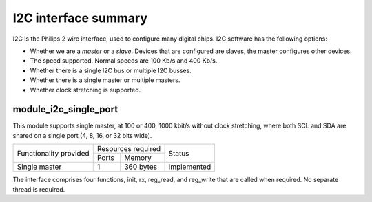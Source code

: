 I2C interface summary
=====================

I2C is the Philips 2 wire interface, used to configure many digital chips.
I2C software has the following options:

* Whether we are a *master* or a *slave*. Devices that are configured are
  slaves, the master configures other devices. 

* The speed supported. Normal speeds are 100 Kb/s and 400 Kb/s. 

* Whether there is a single I2C bus or multiple I2C busses.

* Whether there is a single master or multiple masters.

* Whether clock stretching is supported.


module_i2c_single_port
----------------------

This module supports single master, at 100 or 400, 1000 kbit/s without clock
stretching, where both SCL and SDA are shared on a single port (4, 8, 16,
or 32 bits wide).

.. table::
 :class: vertical-borders horizontal-borders

 +---------------------------+-----------------------+------------------------+
 | Functionality provided    | Resources required    | Status                 | 
 |                           +-----------+-----------+                        |
 |                           | Ports     | Memory    |                        |
 +---------------------------+-----------+-----------+------------------------+
 | Single master             | 1         | 360 bytes | Implemented            |
 +---------------------------+-----------+-----------+------------------------+

The interface comprises four functions, init, rx, reg_read, and reg_write
that are called when required. No separate thread is required.



